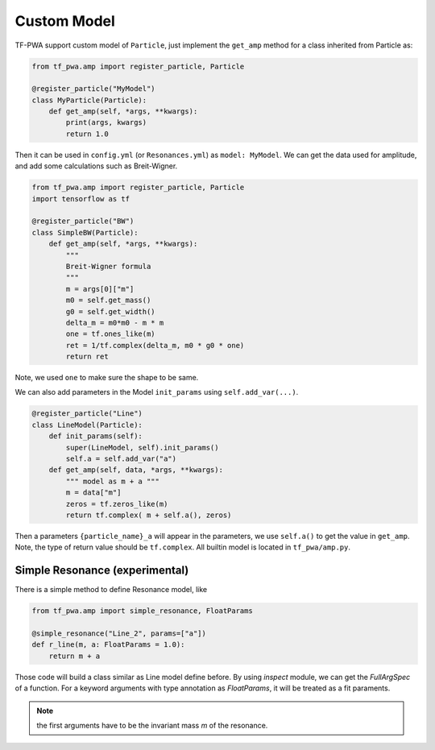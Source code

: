 
------------
Custom Model
------------


TF-PWA support custom model of ``Particle``, just implement the ``get_amp`` method for a class inherited from Particle as:

.. code-block:: python

   from tf_pwa.amp import register_particle, Particle

   @register_particle("MyModel")
   class MyParticle(Particle):
       def get_amp(self, *args, **kwargs):
           print(args, kwargs)
           return 1.0

Then it can be used in ``config.yml`` (or ``Resonances.yml``) as ``model: MyModel``.
We can get the data used for amplitude, and add some calculations such as Breit-Wigner.


.. code-block:: python

   from tf_pwa.amp import register_particle, Particle
   import tensorflow as tf

   @register_particle("BW")
   class SimpleBW(Particle):
       def get_amp(self, *args, **kwargs):
           """
           Breit-Wigner formula
           """
           m = args[0]["m"]
           m0 = self.get_mass()
           g0 = self.get_width()
           delta_m = m0*m0 - m * m
           one = tf.ones_like(m)
           ret = 1/tf.complex(delta_m, m0 * g0 * one)
           return ret

Note, we used ``one`` to make sure the shape to be same.

We can also add parameters in the Model ``init_params`` using ``self.add_var(...)``.

.. code-block:: python

   @register_particle("Line")
   class LineModel(Particle):
       def init_params(self):
           super(LineModel, self).init_params()
           self.a = self.add_var("a")
       def get_amp(self, data, *args, **kwargs):
           """ model as m + a """
           m = data["m"]
           zeros = tf.zeros_like(m)
           return tf.complex( m + self.a(), zeros)

Then a parameters ``{particle_name}_a`` will appear in the parameters, we use ``self.a()`` to get the value in ``get_amp``.
Note, the type of return value should be ``tf.complex``. All builtin model is located in ``tf_pwa/amp.py``.



Simple Resonance (experimental)
-------------------------------


There is a simple method to define Resonance model, like

.. code-block:: python

   from tf_pwa.amp import simple_resonance, FloatParams

   @simple_resonance("Line_2", params=["a"])
   def r_line(m, a: FloatParams = 1.0):
       return m + a

Those code will build a class similar as Line model define before.
By using `inspect` module, we can get the `FullArgSpec` of a function.
For a keyword arguments with type annotation as `FloatParams`, it will be treated as a fit paraments.

.. note::
    the first arguments have to be the invariant mass `m` of the resonance.
